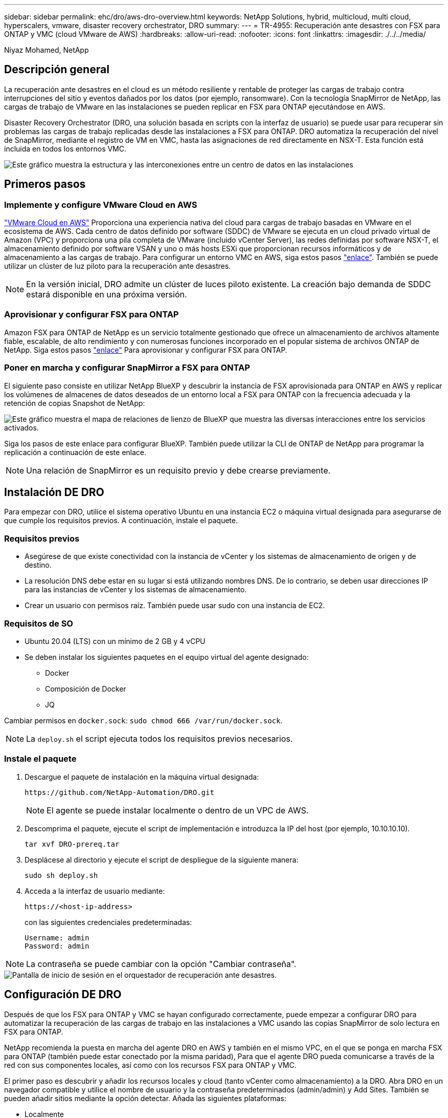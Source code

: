 ---
sidebar: sidebar 
permalink: ehc/dro/aws-dro-overview.html 
keywords: NetApp Solutions, hybrid, multicloud, multi cloud, hyperscalers, vmware, disaster recovery orchestrator, DRO 
summary:  
---
= TR-4955: Recuperación ante desastres con FSX para ONTAP y VMC (cloud VMware de AWS)
:hardbreaks:
:allow-uri-read: 
:nofooter: 
:icons: font
:linkattrs: 
:imagesdir: ./../../media/


[role="lead"]
Niyaz Mohamed, NetApp



== Descripción general

La recuperación ante desastres en el cloud es un método resiliente y rentable de proteger las cargas de trabajo contra interrupciones del sitio y eventos dañados por los datos (por ejemplo, ransomware). Con la tecnología SnapMirror de NetApp, las cargas de trabajo de VMware en las instalaciones se pueden replicar en FSX para ONTAP ejecutándose en AWS.

Disaster Recovery Orchestrator (DRO, una solución basada en scripts con la interfaz de usuario) se puede usar para recuperar sin problemas las cargas de trabajo replicadas desde las instalaciones a FSX para ONTAP. DRO automatiza la recuperación del nivel de SnapMirror, mediante el registro de VM en VMC, hasta las asignaciones de red directamente en NSX-T. Esta función está incluida en todos los entornos VMC.

image::dro-vmc-image1.png[Este gráfico muestra la estructura y las interconexiones entre un centro de datos en las instalaciones, un cloud VMware en una instancia de AWS SDDC y Amazon FSX para ONTAP de NetApp. Entre ellas se incluyen la replicación de SnapMirror, el tráfico de Operaciones de recuperación ante desastres, Internet o conexión directa y VMware Transit Connect.]



== Primeros pasos



=== Implemente y configure VMware Cloud en AWS

link:https://www.vmware.com/products/vmc-on-aws.html["VMware Cloud en AWS"^] Proporciona una experiencia nativa del cloud para cargas de trabajo basadas en VMware en el ecosistema de AWS. Cada centro de datos definido por software (SDDC) de VMware se ejecuta en un cloud privado virtual de Amazon (VPC) y proporciona una pila completa de VMware (incluido vCenter Server), las redes definidas por software NSX-T, el almacenamiento definido por software VSAN y uno o más hosts ESXi que proporcionan recursos informáticos y de almacenamiento a las cargas de trabajo. Para configurar un entorno VMC en AWS, siga estos pasos link:https://docs.netapp.com/us-en/netapp-solutions/ehc/aws/aws-setup.html["enlace"^]. También se puede utilizar un clúster de luz piloto para la recuperación ante desastres.


NOTE: En la versión inicial, DRO admite un clúster de luces piloto existente. La creación bajo demanda de SDDC estará disponible en una próxima versión.



=== Aprovisionar y configurar FSX para ONTAP

Amazon FSX para ONTAP de NetApp es un servicio totalmente gestionado que ofrece un almacenamiento de archivos altamente fiable, escalable, de alto rendimiento y con numerosas funciones incorporado en el popular sistema de archivos ONTAP de NetApp. Siga estos pasos link:https://docs.netapp.com/us-en/netapp-solutions/ehc/aws/aws-native-overview.html["enlace"^] Para aprovisionar y configurar FSX para ONTAP.



=== Poner en marcha y configurar SnapMirror a FSX para ONTAP

El siguiente paso consiste en utilizar NetApp BlueXP y descubrir la instancia de FSX aprovisionada para ONTAP en AWS y replicar los volúmenes de almacenes de datos deseados de un entorno local a FSX para ONTAP con la frecuencia adecuada y la retención de copias Snapshot de NetApp:

image::dro-vmc-image2.png[Este gráfico muestra el mapa de relaciones de lienzo de BlueXP que muestra las diversas interacciones entre los servicios activados.]

Siga los pasos de este enlace para configurar BlueXP. También puede utilizar la CLI de ONTAP de NetApp para programar la replicación a continuación de este enlace.


NOTE: Una relación de SnapMirror es un requisito previo y debe crearse previamente.



== Instalación DE DRO

Para empezar con DRO, utilice el sistema operativo Ubuntu en una instancia EC2 o máquina virtual designada para asegurarse de que cumple los requisitos previos. A continuación, instale el paquete.



=== Requisitos previos

* Asegúrese de que existe conectividad con la instancia de vCenter y los sistemas de almacenamiento de origen y de destino.
* La resolución DNS debe estar en su lugar si está utilizando nombres DNS. De lo contrario, se deben usar direcciones IP para las instancias de vCenter y los sistemas de almacenamiento.
* Crear un usuario con permisos raíz. También puede usar sudo con una instancia de EC2.




=== Requisitos de SO

* Ubuntu 20.04 (LTS) con un mínimo de 2 GB y 4 vCPU
* Se deben instalar los siguientes paquetes en el equipo virtual del agente designado:
+
** Docker
** Composición de Docker
** JQ




Cambiar permisos en `docker.sock`: `sudo chmod 666 /var/run/docker.sock`.


NOTE: La `deploy.sh` el script ejecuta todos los requisitos previos necesarios.



=== Instale el paquete

. Descargue el paquete de instalación en la máquina virtual designada:
+
[listing]
----
https://github.com/NetApp-Automation/DRO.git
----
+

NOTE: El agente se puede instalar localmente o dentro de un VPC de AWS.

. Descomprima el paquete, ejecute el script de implementación e introduzca la IP del host (por ejemplo, 10.10.10.10).
+
[listing]
----
tar xvf DRO-prereq.tar
----
. Desplácese al directorio y ejecute el script de despliegue de la siguiente manera:
+
[listing]
----
sudo sh deploy.sh
----
. Acceda a la interfaz de usuario mediante:
+
[listing]
----
https://<host-ip-address>
----
+
con las siguientes credenciales predeterminadas:

+
[listing]
----
Username: admin
Password: admin
----



NOTE: La contraseña se puede cambiar con la opción "Cambiar contraseña".

image::dro-vmc-image3.png[Pantalla de inicio de sesión en el orquestador de recuperación ante desastres.]



== Configuración DE DRO

Después de que los FSX para ONTAP y VMC se hayan configurado correctamente, puede empezar a configurar DRO para automatizar la recuperación de las cargas de trabajo en las instalaciones a VMC usando las copias SnapMirror de solo lectura en FSX para ONTAP.

NetApp recomienda la puesta en marcha del agente DRO en AWS y también en el mismo VPC, en el que se ponga en marcha FSX para ONTAP (también puede estar conectado por la misma paridad), Para que el agente DRO pueda comunicarse a través de la red con sus componentes locales, así como con los recursos FSX para ONTAP y VMC.

El primer paso es descubrir y añadir los recursos locales y cloud (tanto vCenter como almacenamiento) a la DRO. Abra DRO en un navegador compatible y utilice el nombre de usuario y la contraseña predeterminados (admin/admin) y Add Sites. También se pueden añadir sitios mediante la opción detectar. Añada las siguientes plataformas:

* Localmente
+
** En las instalaciones de vCenter
** Sistema de almacenamiento ONTAP


* Cloud
+
** VCenter de VMC
** FSX para ONTAP




image::dro-vmc-image4.png[Descripción temporal de la imagen del marcador de posición.]

image::dro-vmc-image5.png[Página general DEL sitio DE DRO que contiene sitios de origen y destino.]

Una vez añadida, DRO realiza la detección automática y muestra las máquinas virtuales con las réplicas de SnapMirror correspondientes desde el almacenamiento de origen a FSX para ONTAP. DRO detecta automáticamente las redes y los grupos de puertos utilizados por los equipos virtuales y los rellena.

image::dro-vmc-image6.png[Pantalla de detección automática con 219 máquinas virtuales y 10 almacenes de datos.]

El siguiente paso es agrupar los equipos virtuales necesarios en grupos funcionales para servir como grupos de recursos.



=== Agrupaciones de recursos

Después de añadir las plataformas, puede agrupar las máquinas virtuales que desea recuperar en grupos de recursos. LOS grupos de recursos DE DRO permiten agrupar un conjunto de máquinas virtuales dependientes en grupos lógicos que contienen sus órdenes de arranque, retrasos de arranque y validaciones de aplicaciones opcionales que se pueden ejecutar tras la recuperación.

Para comenzar a crear grupos de recursos, complete los siguientes pasos:

. Acceda a *grupos de recursos* y haga clic en *Crear nuevo grupo de recursos*.
. En *Nuevo grupo de recursos*, seleccione el sitio de origen en la lista desplegable y haga clic en *Crear*.
. Proporcione *Detalles del grupo de recursos* y haga clic en *continuar*.
. Seleccione los equipos virtuales adecuados con la opción de búsqueda.
. Seleccione el orden de arranque y el retraso de arranque (segundos) para las máquinas virtuales seleccionadas. Para establecer el orden de encendido, seleccione cada máquina virtual y configure la prioridad para ella. Tres es el valor predeterminado para todas las máquinas virtuales.
+
Las opciones son estas:

+
1 – la primera máquina virtual que se enciende 3 – valor predeterminado 5 – la última máquina virtual que se enciende

. Haga clic en *Crear grupo de recursos*.


image::dro-vmc-image7.png[Captura de pantalla de la lista de grupos de recursos con dos entradas: Test y DemoRG1.]



=== Planes de replicación

Necesita un plan para recuperar las aplicaciones en caso de un desastre. Seleccione las plataformas de vCenter de origen y destino del menú desplegable y seleccione los grupos de recursos que se incluirán en este plan, junto con la agrupación de cómo deben restaurarse y encenderse las aplicaciones (por ejemplo, controladoras de dominio, después nivel 1, después nivel 2, etc.). Tales planes a veces también se denominan modelos. Para definir el plan de recuperación, vaya a la ficha *Plan de replicación* y haga clic en *Nuevo Plan de replicación*.

Para comenzar a crear un plan de replicación, lleve a cabo los siguientes pasos:

. Acceda a *planes de replicación* y haga clic en *Crear nuevo plan de replicación*.
+
image::dro-vmc-image8.png[Captura de pantalla del plan de replicación que contiene un plan llamado DemoRP.]

. En *Nuevo Plan de replicación*, proporcione un nombre para el plan y agregue asignaciones de recuperación seleccionando el sitio de origen, vCenter asociada, sitio de destino y vCenter asociada.
+
image::dro-vmc-image9.png[Captura de pantalla de los detalles del plan de replicación, incluida la asignación de recuperación.]

. Después de completar la asignación de recuperación, seleccione la asignación de clústeres.
+
image::dro-vmc-image10.png[Descripción temporal de la imagen del marcador de posición.]

. Seleccione *Detalles del grupo de recursos* y haga clic en *continuar*.
. Establezca el orden de ejecución del grupo de recursos. Esta opción permite seleccionar la secuencia de operaciones cuando existen varios grupos de recursos.
. Una vez que haya terminado, seleccione la asignación de red al segmento apropiado. Los segmentos ya se deben aprovisionar dentro de VMC, así que seleccione el segmento adecuado para asignar la VM.
. Según la selección de las máquinas virtuales, las asignaciones de almacenes de datos se seleccionan automáticamente.
+

NOTE: SnapMirror se encuentra en el nivel de volumen. Por lo tanto, todas las máquinas virtuales se replican en el destino de replicación. Asegúrese de seleccionar todas las máquinas virtuales que forman parte del almacén de datos. Si no se seleccionan, solo se procesan las máquinas virtuales que forman parte del plan de replicación.

+
image::dro-vmc-image11.png[Descripción temporal de la imagen del marcador de posición.]

. Si se especifican los datos del equipo virtual, se puede modificar de forma opcional el tamaño de los parámetros de RAM y CPU del equipo virtual; esto puede resultar muy útil a la hora de recuperar entornos de gran tamaño en clústeres de destino más pequeños o realizar pruebas de recuperación ante desastres sin tener que aprovisionar una infraestructura de VMware física única. Además, puede modificar el orden de arranque y el retraso de arranque (segundos) para todas las máquinas virtuales seleccionadas entre los grupos de recursos. Existe una opción adicional para modificar el orden de arranque si se requieren cambios de los seleccionados durante la selección de orden de arranque del grupo de recursos. De forma predeterminada, se utiliza el orden de arranque seleccionado durante la selección de grupos de recursos; sin embargo, se pueden realizar modificaciones en esta fase.
+
image::dro-vmc-image12.png[Descripción temporal de la imagen del marcador de posición.]

. Haga clic en *Crear plan de replicación*.
+
image::dro-vmc-image13.png[Descripción temporal de la imagen del marcador de posición.]



Una vez creado el plan de replicación, la opción de conmutación por error, la opción de conmutación por error de prueba o la opción de migración se pueden ejercer en función de los requisitos. Durante las opciones de conmutación por error y conmutación al nodo de respaldo, se utiliza la copia Snapshot de SnapMirror más reciente o se puede seleccionar una copia Snapshot específica de una copia Snapshot puntual (según la política de retención de SnapMirror). La opción de momento específico puede ser muy útil si se enfrenta a un evento de corrupción como ransomware, donde las réplicas más recientes ya están comprometidas o cifradas. DRO muestra todos los puntos disponibles en el tiempo. Para activar la conmutación por error o la conmutación por error de prueba con la configuración especificada en el plan de replicación, puede hacer clic en *failover* o *Prueba de conmutación por error*.

image::dro-vmc-image14.png[Descripción temporal de la imagen del marcador de posición.]

image::dro-vmc-image15.png[En esta pantalla, se proporcionan los detalles de la snapshot para el volumen, donde se puede elegir entre utilizar la snapshot más reciente y seleccionar una snapshot específica.]

El plan de replicación se puede supervisar en el menú de tareas:

image::dro-vmc-image16.png[El menú de tareas muestra todos los trabajos y opciones del plan de replicación, y también le permite ver los registros.]

Después de activar la conmutación por error, los elementos recuperados pueden verse en el VMC vCenter (máquinas virtuales, redes y almacenes de datos). De forma predeterminada, las máquinas virtuales se recuperan en la carpeta de carga de trabajo.

image::dro-vmc-image17.png[Descripción temporal de la imagen del marcador de posición.]

La conmutación por recuperación se puede activar en el nivel de plan de replicación. En el caso de una conmutación por error de prueba, se puede utilizar la opción de eliminación para revertir los cambios y eliminar la relación de FlexClone. La conmutación por recuperación relacionada con la conmutación por error es un proceso de dos pasos. Seleccione el plan de replicación y seleccione *sincronización inversa de datos*.

image::dro-vmc-image18.png[Captura de pantalla de la descripción general del plan de replicación con la opción de sincronización inversa de datos.]

image::dro-vmc-image19.png[Descripción temporal de la imagen del marcador de posición.]

Una vez finalizada, puede activar la conmutación tras recuperación para volver a la instalación de producción original.

image::dro-vmc-image20.png[Captura de pantalla de la descripción general del plan de replicación con el menú desplegable que contiene la opción de conmutación por recuperación.]

image::dro-vmc-image21.png[Captura de pantalla de la página de resumen de DRO con el sitio de producción original en funcionamiento.]

Desde BlueXP de NetApp vemos que el estado de la replicación se ha roto para los volúmenes adecuados (los asignados a VMC como volúmenes de lectura y escritura). Durante la conmutación al nodo de respaldo de prueba, DRO no asigna el volumen de destino o de réplica. En su lugar, realiza una copia FlexClone de la instancia de SnapMirror (o Snapshot) necesaria y expone la instancia de FlexClone, que no consume capacidad física adicional para FSX para ONTAP. Este proceso garantiza que el volumen no se modifique y que los trabajos de réplica puedan continuar incluso durante las pruebas de recuperación ante desastres o los flujos de trabajo de clasificación. Además, este proceso garantiza que, si se producen errores o se recuperan los datos dañados, la recuperación se puede limpiar sin riesgo de destrucción de la réplica.

image::dro-vmc-image22.png[Descripción temporal de la imagen del marcador de posición.]



=== Recuperación de ransomware

Recuperarse del ransomware puede ser una tarea abrumadora. En concreto, a las organizaciones DE TI les puede resultar complicado identificar el punto de retorno seguro y, una vez determinado, proteger las cargas de trabajo recuperadas de ataques recurrentes, por ejemplo, de malware en suspensión o aplicaciones vulnerables.

DRO aborda estas preocupaciones al permitirle recuperar su sistema desde cualquier momento disponible. También puede recuperar cargas de trabajo en redes funcionales pero aisladas, de tal modo que las aplicaciones puedan funcionar y comunicarse entre sí en una ubicación en la que no estén expuestas al tráfico del norte al sur. Esto le da a su equipo de seguridad un lugar seguro para llevar a cabo los análisis forenses y asegurarse de que no hay malware oculto o dormido.



== Beneficios

* El uso de la replicación SnapMirror eficiente y resiliente.
* Recuperación en cualquier momento disponible con la retención de copias de Snapshot.
* Automatización completa de todos los pasos necesarios para recuperar cientos o miles de equipos virtuales a partir de los pasos de almacenamiento, informática, red y validación de aplicaciones.
* Recuperación de la carga de trabajo con la tecnología FlexClone de ONTAP mediante un método que no cambia el volumen replicado.
+
** Evita el riesgo de que se dañen los datos para volúmenes o copias Snapshot.
** Evita interrupciones de replicación durante los flujos de trabajo de pruebas de recuperación ante desastres.
** Uso potencial de datos de recuperación ante desastres con recursos de cloud computing para flujos de trabajo más allá de la recuperación ante desastres, como DevTest, pruebas de seguridad, pruebas de parches o actualizaciones, y pruebas de corrección.


* Optimización de la CPU y la RAM para ayudar a reducir los costes del cloud al permitir la recuperación en clústeres informáticos más pequeños.

